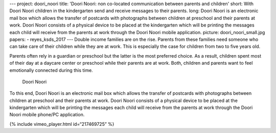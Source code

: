 ---
project: doori_noori
title: 'Doori Noori: non co-located communication between parents and children'
short: With Doori Noori children in the kindergarten send and receive messages to their parents.
long: Doori Noori is an electronic mail box which allows the transfer of postcards with photographs between children at preschool and their parents at work. Doori Noori consists of a physical device to be placed at the kindergarten which will be printing the messages each child will receive from the parents at work through the Doori Noori mobile application.
picture: doori_noori_small.jpg
papers:
- reyes_ksds_2017
---
Double income families are on the rise. Parents from these families need
someone who can take care of their children while they are at work. This
is especially the case for children from two to five years old.

Parents often rely in a guardian or preschool but the latter is the most
preferred choice. As a result, children spent most of their day at a
daycare center or preschool while their parents are at work. Both,
children and parents want to feel emotionally connected during this
time.

.. figure:: img/doori_noori_small.jpg
   :alt: Doori Noori

   Doori Noori

To this end, Doori Noori is an electronic mail box which allows the
transfer of postcards with photographs between children at preschool and
their parents at work. Doori Noori consists of a physical device to be
placed at the kindergarten which will be printing the messages each
child will receive from the parents at work through the Doori Noori
mobile phone/PC application.

{% include vimeo_player.html id=“217469725” %}